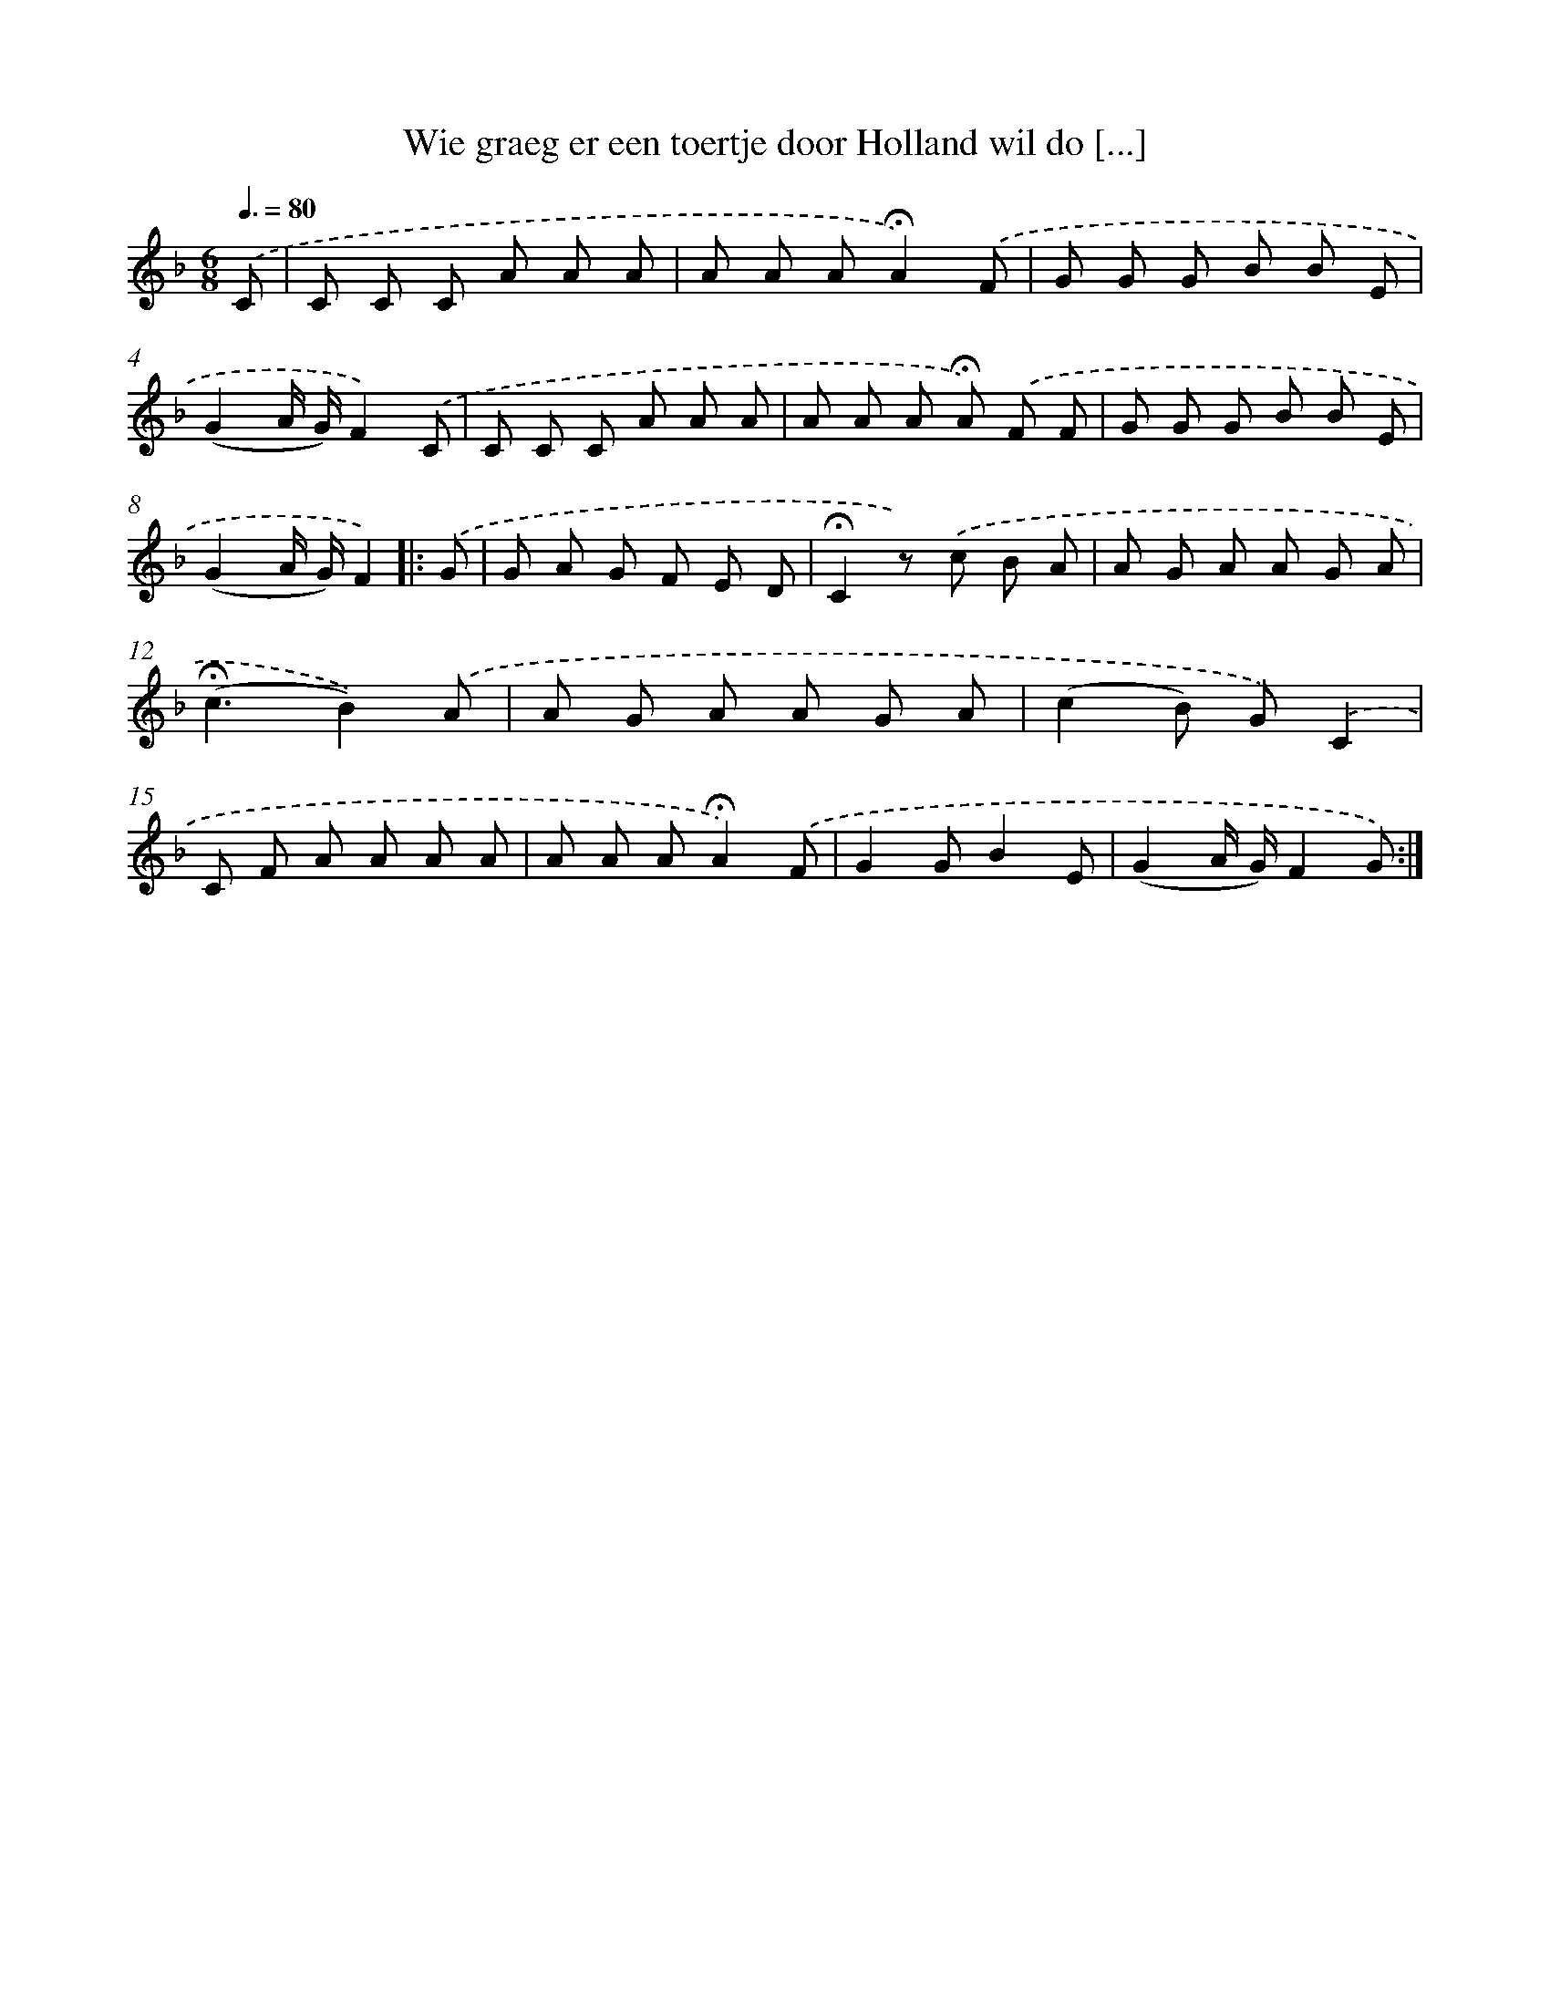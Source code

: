 X: 5654
T: Wie graeg er een toertje door Holland wil do [...]
%%abc-version 2.0
%%abcx-abcm2ps-target-version 5.9.1 (29 Sep 2008)
%%abc-creator hum2abc beta
%%abcx-conversion-date 2018/11/01 14:36:20
%%humdrum-veritas 2245175180
%%humdrum-veritas-data 3947160368
%%continueall 1
%%barnumbers 0
L: 1/8
M: 6/8
Q: 3/8=80
K: F clef=treble
.('C [I:setbarnb 1]|
C C C A A A |
A A A!fermata!A2).('F |
G G G B B E |
(G2A/ G/)F2).('C |
C C C A A A |
A A A !fermata!A) .('F F |
G G G B B E |
(G2A/ G/)F2) ]|:
.('G [I:setbarnb 9]|
G A G F E D |
!fermata!C2z) .('c B A |
A G A A G A |
(!fermata!c3B2)).('A |
A G A A G A |
(c2B) G).('C2 |
C F A A A A |
A A A!fermata!A2).('F |
G2GB2E |
(G2A/ G/)F2G) :|]
